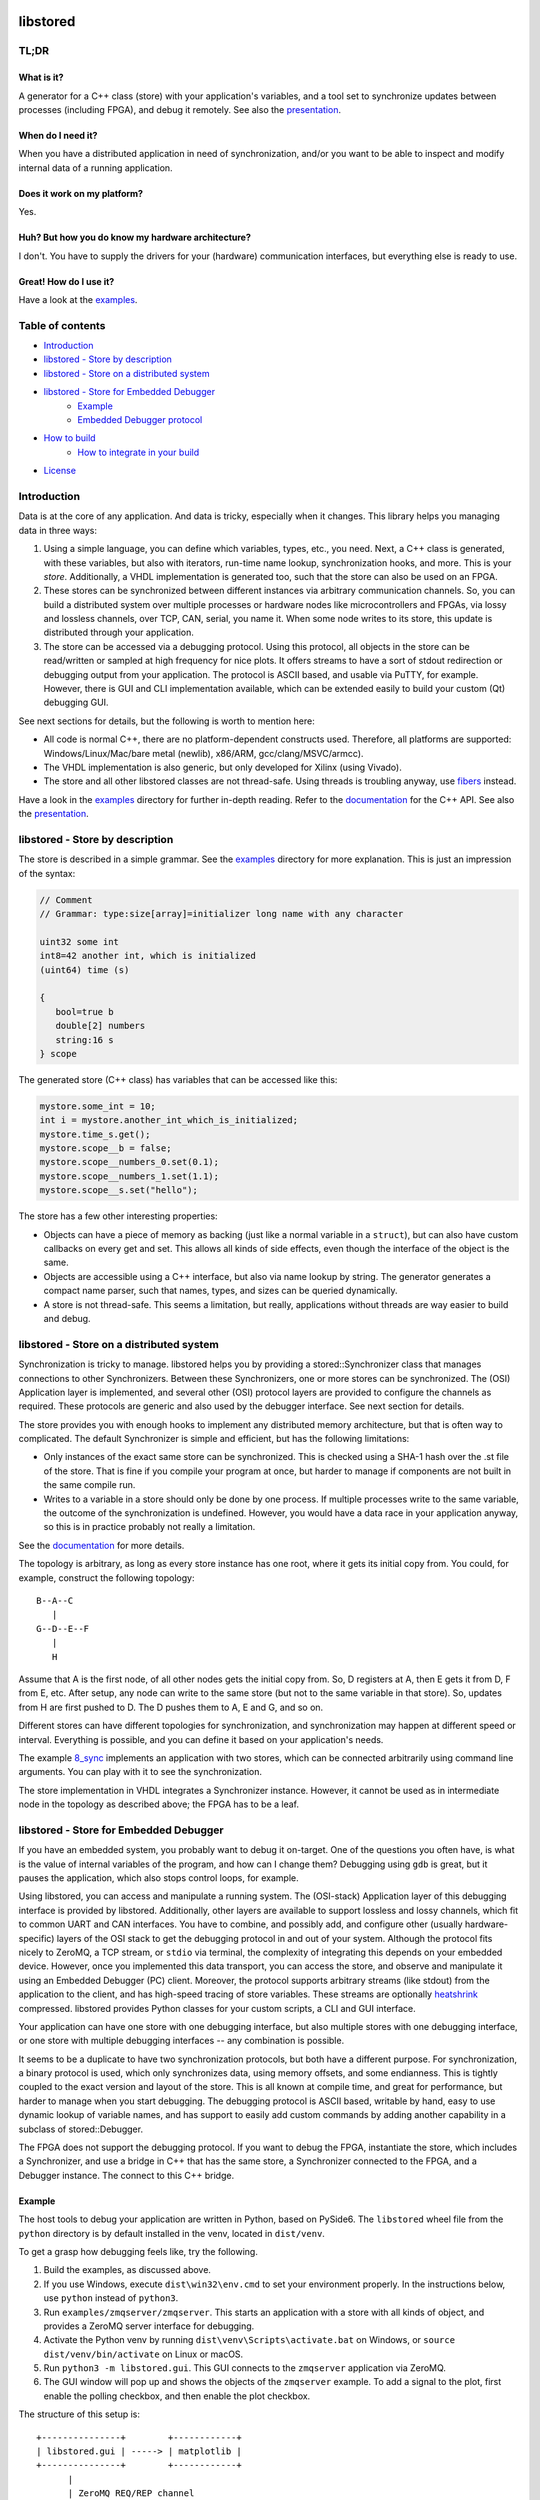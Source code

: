 ﻿

..
   SPDX-FileCopyrightText: 2020-2024 Jochem Rutgers
   
   SPDX-License-Identifier: CC-BY-4.0

.. image:: https://github.com/DEMCON/libstored/workflows/CI/badge.svg
   :alt: CI
   :target: https://github.com/DEMCON/libstored/actions?query=workflow%3ACI

libstored
=========

TL;DR
-----

What is it?
```````````

A generator for a C++ class (store) with your application's variables, and a
tool set to synchronize updates between processes (including FPGA), and debug
it remotely.  See also the presentation_.

When do I need it?
``````````````````

When you have a distributed application in need of synchronization, and/or you
want to be able to inspect and modify internal data of a running application.

Does it work on my platform?
````````````````````````````

Yes.

Huh? But how you do know my hardware architecture?
``````````````````````````````````````````````````

I don't. You have to supply the drivers for your (hardware) communication
interfaces, but everything else is ready to use.

Great! How do I use it?
```````````````````````
Have a look at the examples_.


Table of contents
-----------------

- `Introduction`_
- `libstored - Store by description`_
- `libstored - Store on a distributed system`_
- `libstored - Store for Embedded Debugger`_
   - `Example`_
   - `Embedded Debugger protocol`_
- `How to build`_
   - `How to integrate in your build`_
- `License`_


Introduction
------------

Data is at the core of any application. And data is tricky, especially when it
changes.  This library helps you managing data in three ways:

1. Using a simple language, you can define which variables, types, etc., you
   need. Next, a C++ class is generated, with these variables, but also with
   iterators, run-time name lookup, synchronization hooks, and more. This is
   your *store*. Additionally, a VHDL implementation is generated too, such
   that the store can also be used on an FPGA.
2. These stores can be synchronized between different instances via arbitrary
   communication channels.  So, you can build a distributed system over multiple
   processes or hardware nodes like microcontrollers and FPGAs, via lossy and
   lossless channels, over TCP, CAN, serial, you name it. When some node writes
   to its store, this update is distributed through your application.
3. The store can be accessed via a debugging protocol. Using this protocol, all
   objects in the store can be read/written or sampled at high frequency for nice
   plots. It offers streams to have a sort of stdout redirection or debugging
   output from your application. The protocol is ASCII based, and usable via
   PuTTY, for example.  However, there is GUI and CLI implementation available,
   which can be extended easily to build your custom (Qt) debugging GUI.

See next sections for details, but the following is worth to mention here:

- All code is normal C++, there are no platform-dependent constructs used.
  Therefore, all platforms are supported: Windows/Linux/Mac/bare
  metal (newlib), x86/ARM, gcc/clang/MSVC/armcc).
- The VHDL implementation is also generic, but only developed for Xilinx (using
  Vivado).
- The store and all other libstored classes are not thread-safe.
  Using threads is troubling anyway, use fibers_ instead.

Have a look in the examples_ directory for further in-depth reading.
Refer to the documentation_ for the C++ API.
See also the presentation_.


libstored - Store by description
--------------------------------

The store is described in a simple grammar.  See the examples_ directory for
more explanation. This is just an impression of the syntax:

.. code::

   // Comment
   // Grammar: type:size[array]=initializer long name with any character

   uint32 some int
   int8=42 another int, which is initialized
   (uint64) time (s)

   {
      bool=true b
      double[2] numbers
      string:16 s
   } scope

The generated store (C++ class) has variables that can be accessed like this:

.. code:: cpp

   mystore.some_int = 10;
   int i = mystore.another_int_which_is_initialized;
   mystore.time_s.get();
   mystore.scope__b = false;
   mystore.scope__numbers_0.set(0.1);
   mystore.scope__numbers_1.set(1.1);
   mystore.scope__s.set("hello");

The store has a few other interesting properties:

- Objects can have a piece of memory as backing (just like a normal variable in
  a ``struct``), but can also have custom callbacks on every get and set. This
  allows all kinds of side effects, even though the interface of the object is
  the same.
- Objects are accessible using a C++ interface, but also via name lookup by
  string. The generator generates a compact name parser, such that names,
  types, and sizes can be queried dynamically.
- A store is not thread-safe. This seems a limitation, but really, applications
  without threads are way easier to build and debug.


libstored - Store on a distributed system
-----------------------------------------

Synchronization is tricky to manage. libstored helps you by providing a
stored::Synchronizer class that manages connections to other Synchronizers.
Between these Synchronizers, one or more stores can be synchronized.  The (OSI)
Application layer is implemented, and several other (OSI) protocol layers are
provided to configure the channels as required. These protocols are generic and
also used by the debugger interface. See next section for details.

The store provides you with enough hooks to implement any distributed memory
architecture, but that is often way to complicated. The default Synchronizer is
simple and efficient, but has the following limitations:

- Only instances of the exact same store can be synchronized. This is checked
  using a SHA-1 hash over the .st file of the store. That is fine if you
  compile your program at once, but harder to manage if components are not
  built in the same compile run.
- Writes to a variable in a store should only be done by one process.  If
  multiple processes write to the same variable, the outcome of the
  synchronization is undefined. However, you would have a data race in your
  application anyway, so this is in practice probably not really a limitation.

See the documentation_ for more details.

The topology is arbitrary, as long as every store instance has one root, where
it gets its initial copy from. You could, for example, construct the following
topology::

   B--A--C
      |
   G--D--E--F
      |
      H

Assume that A is the first node, of all other nodes gets the initial copy from.
So, D registers at A, then E gets it from D, F from E, etc. After setup, any
node can write to the same store (but not to the same variable in that store).
So, updates from H are first pushed to D. The D pushes them to A, E and G, and
so on.

Different stores can have different topologies for synchronization, and
synchronization may happen at different speed or interval. Everything is
possible, and you can define it based on your application's needs.

The example `8_sync`_ implements an application with two
stores, which can be connected arbitrarily using command line arguments. You
can play with it to see the synchronization.

The store implementation in VHDL integrates a Synchronizer instance.  However,
it cannot be used as in intermediate node in the topology as described above;
the FPGA has to be a leaf.


libstored - Store for Embedded Debugger
---------------------------------------

If you have an embedded system, you probably want to debug it on-target.  One
of the questions you often have, is what is the value of internal variables of
the program, and how can I change them?  Debugging using ``gdb`` is great, but it
pauses the application, which also stops control loops, for example.

Using libstored, you can access and manipulate a running system.
The (OSI-stack) Application layer of this debugging interface is provided by
libstored. Additionally, other layers are available to support lossless and
lossy channels, which fit to common UART and CAN interfaces.  You have to
combine, and possibly add, and configure other (usually hardware-specific)
layers of the OSI stack to get the debugging protocol in and out of your
system.  Although the protocol fits nicely to ZeroMQ, a TCP stream, or ``stdio``
via terminal, the complexity of integrating this depends on your embedded
device.  However, once you implemented this data transport, you can access the
store, and observe and manipulate it using an Embedded Debugger (PC) client.
Moreover, the protocol supports arbitrary streams (like stdout) from the
application to the client, and has high-speed tracing of store variables. These
streams are optionally heatshrink_ compressed.  libstored provides Python
classes for your custom scripts, a CLI and GUI interface.

Your application can have one store with one debugging interface, but also
multiple stores with one debugging interface, or one store with multiple
debugging interfaces -- any combination is possible.

It seems to be a duplicate to have two synchronization protocols, but both have
a different purpose.  For synchronization, a binary protocol is used, which
only synchronizes data, using memory offsets, and some endianness.  This is
tightly coupled to the exact version and layout of the store. This is all known
at compile time, and great for performance, but harder to manage when you start
debugging. The debugging protocol is ASCII based, writable by hand, easy to use
dynamic lookup of variable names, and has support to easily add custom
commands by adding another capability in a subclass of stored::Debugger.

The FPGA does not support the debugging protocol. If you want to debug the
FPGA, instantiate the store, which includes a Synchronizer, and use a bridge in
C++ that has the same store, a Synchronizer connected to the FPGA, and a
Debugger instance. The connect to this C++ bridge.


Example
```````

The host tools to debug your application are written in Python, based on
PySide6. The ``libstored`` wheel file from the ``python`` directory is by
default installed in the venv, located in ``dist/venv``.

To get a grasp how debugging feels like, try the following.

1. Build the examples, as discussed above.
2. If you use Windows, execute ``dist\win32\env.cmd`` to set your environment
   properly.  In the instructions below, use ``python`` instead of ``python3``.
3. Run ``examples/zmqserver/zmqserver``. This starts an application with a
   store with all kinds of object, and provides a ZeroMQ server interface for
   debugging.
4. Activate the Python venv by running ``dist\venv\Scripts\activate.bat`` on
   Windows, or ``source dist/venv/bin/activate`` on Linux or macOS.
5. Run ``python3 -m libstored.gui``. This GUI connects to the ``zmqserver``
   application via ZeroMQ.
6. The GUI window will pop up and shows the objects of the ``zmqserver``
   example.  To add a signal to the plot, first enable the polling checkbox,
   and then enable the plot checkbox.

The structure of this setup is::

   +---------------+        +------------+
   | libstored.gui | -----> | matplotlib |
   +---------------+        +------------+
         |
         | ZeroMQ REQ/REP channel
         |
   +-----------+
   | zmqserver |
   +-----------+

.. image:: examples/zmqserver/zmqserver_screenshot.png
   :alt: zmqserver debugging screenshot

The Embedded Debugger client connects via ZeroMQ.  If your application does not
have it, you must implement it somehow.  The ``examples/terminal/terminal``
application could be debugged as follows:

1. Run ``python3 -m libstored.wrapper.stdio build/deploy/bin/terminal`` from
   the activated venv (see above).  This starts the ``terminal`` example, and
   extracts escaped debugger frames from ``stdout``, which are forwarded to a
   ZeroMQ interface.
2. Connect a client, such as ``python3 -m libstored.gui``.  Instead of using
   ``matplotlib``, the GUI can also write all auto-refreshed data to a CSV file
   when the ``-f log.csv`` is passed on the command line. Then, Kst_ can be
   used for live viewing the file.

The structure of this setup is::

   +---------------+        +---------+           +-----+
   | libstored.gui | -----> | log.csv | --------> | Kst |
   +---------------+        +---------+           +-----+
         |
         | ZeroMQ REQ/REP channel
         |
   +-------------------------+
   | libstored.wrapper.stdio | ---------- terminal interface
   +-------------------------+
         |
         | stdin/stdout (mixed terminal interface
         | with Embedded Debugger messages)
         |
   +----------+
   | terminal |
   +----------+

There are some more ready-to-use clients, and a Python module in the python_
directory.


Embedded Debugger protocol
``````````````````````````

Communication with the debugger implementation in the application follows a
request-response pattern.  A full description of the commands can be found in
the documentation_.  These commands are implemented in the stored::Debugger
class and ready to be used in your application.

However, the request/response messages should be wrapped in a OSI-like protocol
stack, which is described in more detail in the documentation_ too.
This stack depends on your application. A few standard protocol layers are
available, which allow to build a stack for lossless channels (stdio/TCP/some
UART) and lossy channels (some UART/CAN). These stacks are configurable in
having auto retransmit on packet loss, CRC-8/16, segmentation, buffering, MTU
size, ASCII escaping and encapsulation. See also ``examples/7_protocol``.

To get a grasp about the protocol, I had a short chat with the ``zmqserver``
example using the ``libstored.cli``.  See the transcript below. Lines starting
with ``>`` are requests, entered by me, lines starting with ``<`` are responses
from the application.

In the example below, I used the following commands:

- ``?``: request capabilities of the target
- ``l``: list object in the store
- ``i``: return the identification of the target
- ``r``: read an object
- ``w``: write an object
- ``v``: request versions
- ``a``: define an alias

Refer to the documentation for the details about these and other commands.

::

   >  ?
   <  ?rwelamivRWst
   >  l
   <  0110/a blob
   201/a bool
   2b4/a float
   2f8/a double
   02f/a string
   312/a uint16
   334/a uint32
   301/a uint8
   378/a uint64
   234/a ptr32
   278/a ptr64
   392/an int16
   3b4/an int32
   381/an int8
   3f8/an int64
   7b4/compute/an int8 + an int16
   734/compute/length of /a string
   6f8/compute/circle area (r = /a double)
   734/stats/ZMQ messages
   734/stats/object writes
   778/t (us)
   6f8/rand

   >  i
   <  zmqserver
   >  r/a bool
   <  0
   >  w1/a bool
   <  !
   >  r/a bool
   <  1
   >  r/s/Z
   <  14
   >  r/s/Z
   <  15
   >  r/rand
   <  3d26000000000000
   >  r/rand
   <  3f50250b79ae8000
   >  r/rand
   <  3fa550a89cb27a00
   >  v
   <  2
   >  ar/rand
   <  !
   >  rr
   <  3fc69c39e2668200
   >  rr
   <  3fd755a4ab38afc0
   >  rr
   <  3fb7617168255e00


How to build
------------

Run ``dist/<platform>/bootstrap`` (as Administrator under Windows) once to
install all build dependencies.  Then run ``dist/<platform>/build`` to build
the project. This does effectively:

.. code:: bash

   mkdir build
   cd build
   cmake ../../.. -DCMAKE_INSTALL_PREFIX=deploy
   cmake --build .
   cmake --build . --target install

``dist/<platform>/build`` takes an optional argument, which allows you to
specify the ``CMAKE_BUILD_TYPE``.  If not specified, Debug is assumed.

By default, all examples are built.  For example, notice that sources are
generated under ``examples/1_hello``, while the example itself is built in the
``build`` directory. The documentation can be viewed at
``sphinx/html/index.html``.

To run all tests, use one of:

.. code:: bash

   cmake --build . --target test
   cmake --build . --target RUN_TESTS

Alternatively, use Visual Studio Code. Open the ``libstored`` repository in your
workspace, run the task ``bootstrap``, one of the ``config`` tasks, and one of
the ``build`` tasks afterwards. Run the ``test`` task to execute all tests.


How to integrate in your build
``````````````````````````````

Building libstored on itself is not too interesting, it is about how it can
generate stuff for you.  This is how to integrate it in your project:

1. Add libstored to your source repository, for example as a submodule.
2. Run ``dist/<platform>/bootstrap`` in the libstored directory once to install
   all dependencies.
3. Include libstored in your cmake project, such as:

   .. code:: cmake

      list(APPEND CMAKE_MODULE_PATH extern/libstored/cmake)
      include(libstored)

   Before including ``libstored``, you can specify several options (see
   ``cmake/libstored.cmake``), such as enabling ASan or clang-tidy.
   Especially the library dependencies (ZeroMQ, Zth, Qt, heatshrink) are
   relevant to consider.  For example, to enable ZeroMQ:

   .. code:: cmake

      list(APPEND CMAKE_MODULE_PATH extern/libstored/dist/common)
      find_package(ZeroMQ REQUIRED)
      set(LIBSTORED_HAVE_LIBZMQ ON)

   For Windows, Linux and macOS, the provided package in the ``common``
   directory tries to find ZeroMQ on your system, or it is built from source.
   For other targets, you might tweak this approach.

4. Optional: install ``dist/common/st.vim`` in ``$HOME/.vim/syntax`` to have
   proper syntax highlighting in vim.
5. Add some store definition file to your project, let's say ``MyStore.st``.
   Assume you have a target ``app`` (which can be any type of cmake target),
   which is going to use ``MyStore.st``, generate all required files. This will
   generate the sources in the ``libstored`` subdirectory of the current source
   directory, a library named ``app-libstored``, and set all the dependencies
   right:

   .. code:: cmake

      add_executable(app main.cpp)
      libstored_generate(TARGET app STORES MyStore.st)

6. To override the default configuration, provide a ``stored_config.h`` file.
   Add this to the build by either setting
   ``LIBSTORED_PREPEND_INCLUDE_DIRECTORIES`` to a space-separated list with
   application-specific include directories, containing the header file, or by
   setting the include directory using:

   .. code:: cmake

      target_include_directories(app-libstored BEFORE PUBLIC path/to/my/include)

7. Now, build your ``app``. The generated libstored library is automatically
   built.
8. If you want to use the VHDL store in your Vivado project, create a project
   for your FPGA, and source the generated file ``rtl/vivado.tcl``. This will
   add all relevant files to your project. Afterwards, just save the project as
   usually; the ``rtl/vivado.tcl`` file is not needed anymore.
9. If you ran the ``install`` target, a
   ``share/cmake/libstored/libstored.cmake`` file is generated.  If you
   include this file in another cmake project, you import all generated
   libraries as static libraries. See the ``examples/installed`` example how
   to do this.

Alternatively, you could install libstored from PyPI instead of the submodule
approach.  In that case:

1. Do something like ``python3 -m pip install libstored``.
2. Run ``python3 -m libstored.cmake`` to generate a ``FindLibstored.cmake``.
3. In your project, call ``find_package(Libstored)``, while having the
   generated ``FindLibstored.cmake`` in your ``CMAKE_MODULE_PATH``.

   ``Libstored`` accepts ``ZeroMQ``, ``Zth``, ``Heatshrink``, ``Qt5``, ``Qt6``
   as ``COMPONENTS``.  Setting these enables integration of these libraries
   with libstored. When possible, they are taken from your host system, or
   built from source (except Qt).  If you want more control over these
   libraries, you can also use the mechanism described above with manually
   setting ``LIBSTORED_HAVE_LIBZMQ`` and friends.
4. Continue with step 5 of the submodule-approach above.

Check out the examples of libstored, which are all independent applications
with their own generated store.

.. _Zth: https://github.com/jhrutgers/zth


License
-------

(Most of) this project is licensed under the terms of the Mozilla Public
License, v. 2.0, as specified in LICENSE. This project complies to `REUSE`_.


.. _presentation: https://demcon.github.io/libstored/libstored.sozi.html
.. _examples: https://github.com/DEMCON/libstored/tree/main/examples
.. _fibers: https://github.com/jhrutgers/zth
.. _documentation: https://demcon.github.io/libstored
.. _8_sync: https://github.com/DEMCON/libstored/tree/main/examples/8_sync
.. _heatshrink: https://github.com/atomicobject/heatshrink
.. _Kst: https://kst-plot.kde.org/
.. _python: https://github.com/DEMCON/libstored/tree/main/python
.. _REUSE: https://reuse.software/
